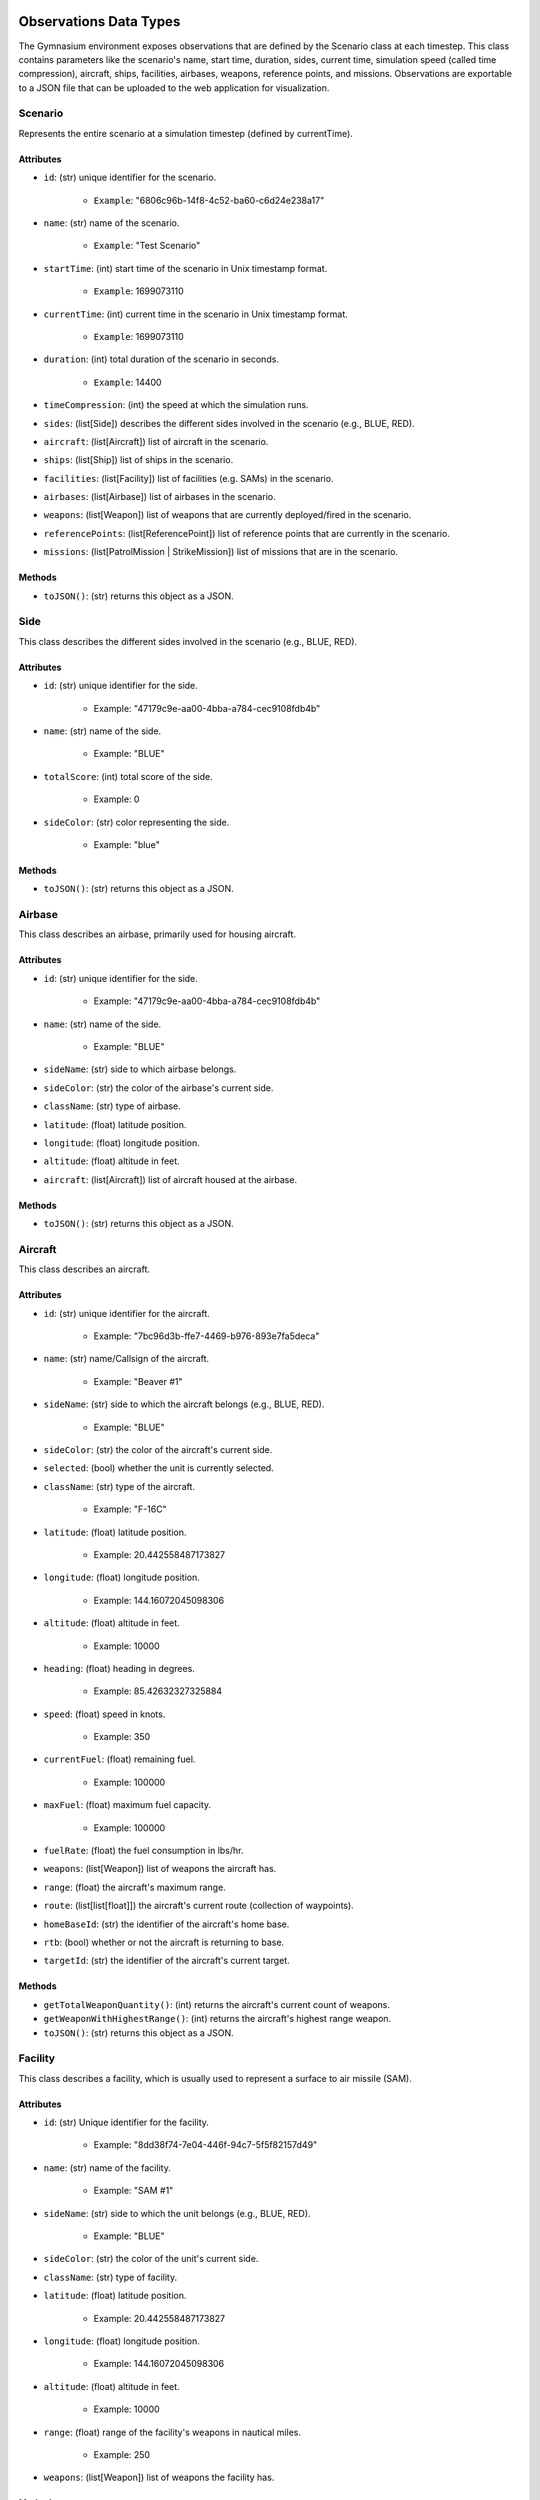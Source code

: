 Observations Data Types
=======================
The Gymnasium environment exposes observations that are defined by the Scenario class at each timestep. 
This class contains parameters like the scenario's name, start time, duration, sides, current time, simulation speed (called time compression), aircraft, ships, facilities, airbases, weapons, reference points, and missions. 
Observations are exportable to a JSON file that can be uploaded to the web application for visualization.

Scenario
--------

Represents the entire scenario at a simulation timestep (defined by currentTime).

Attributes
^^^^^^^^^^^

- ``id``: (str) unique identifier for the scenario.

    - ``Example``: "6806c96b-14f8-4c52-ba60-c6d24e238a17"

- ``name``: (str) name of the scenario.

    - ``Example``: "Test Scenario"

- ``startTime``: (int) start time of the scenario in Unix timestamp format.

    - ``Example``: 1699073110

- ``currentTime``: (int) current time in the scenario in Unix timestamp format.

    - ``Example``: 1699073110

- ``duration``: (int) total duration of the scenario in seconds.

    - ``Example``: 14400

- ``timeCompression``: (int) the speed at which the simulation runs.

- ``sides``: (list[Side]) describes the different sides involved in the scenario (e.g., BLUE, RED).

- ``aircraft``: (list[Aircraft]) list of aircraft in the scenario.

- ``ships``: (list[Ship]) list of ships in the scenario.

- ``facilities``: (list[Facility]) list of facilities (e.g. SAMs) in the scenario.

- ``airbases``: (list[Airbase]) list of airbases in the scenario.

- ``weapons``: (list[Weapon]) list of weapons that are currently deployed/fired in the scenario.

- ``referencePoints``: (list[ReferencePoint]) list of reference points that are currently in the scenario.

- ``missions``: (list[PatrolMission | StrikeMission]) list of missions that are in the scenario.

Methods
^^^^^^^

- ``toJSON()``: (str) returns this object as a JSON.


Side
----
This class describes the different sides involved in the scenario (e.g., BLUE, RED).

Attributes
^^^^^^^^^^
- ``id``: (str) unique identifier for the side.

    - Example: "47179c9e-aa00-4bba-a784-cec9108fdb4b"

- ``name``: (str) name of the side.

    - Example: "BLUE"

- ``totalScore``: (int) total score of the side.

    - Example: 0

- ``sideColor``: (str) color representing the side.

    - Example: "blue"

Methods
^^^^^^^


- ``toJSON()``: (str) returns this object as a JSON.

Airbase
-------
This class describes an airbase, primarily used for housing aircraft.

Attributes
^^^^^^^^^^
- ``id``: (str) unique identifier for the side.

    - Example: "47179c9e-aa00-4bba-a784-cec9108fdb4b"

- ``name``: (str) name of the side.

    - Example: "BLUE"

- ``sideName``: (str) side to which airbase belongs.

- ``sideColor``: (str) the color of the airbase's current side.

- ``className``: (str) type of airbase.

- ``latitude``: (float) latitude position.

- ``longitude``: (float) longitude position.

- ``altitude``: (float) altitude in feet.

- ``aircraft``: (list[Aircraft]) list of aircraft housed at the airbase.

Methods
^^^^^^^


- ``toJSON()``: (str) returns this object as a JSON.


Aircraft
--------
This class describes an aircraft.

Attributes
^^^^^^^^^^
- ``id``: (str) unique identifier for the aircraft.

    - Example: "7bc96d3b-ffe7-4469-b976-893e7fa5deca"

- ``name``: (str) name/Callsign of the aircraft.

    - Example: "Beaver #1"

- ``sideName``: (str) side to which the aircraft belongs (e.g., BLUE, RED).

    - Example: "BLUE"

- ``sideColor``: (str) the color of the aircraft's current side.

- ``selected``: (bool) whether the unit is currently selected.

- ``className``: (str) type of the aircraft.

    - Example: "F-16C"

- ``latitude``: (float) latitude position.

    - Example: 20.442558487173827

- ``longitude``: (float) longitude position.

    - Example: 144.16072045098306

- ``altitude``: (float) altitude in feet.

    - Example: 10000

- ``heading``: (float) heading in degrees.

    - Example: 85.42632327325884

- ``speed``: (float) speed in knots.

    - Example: 350

- ``currentFuel``: (float) remaining fuel.

    - Example: 100000

- ``maxFuel``: (float) maximum fuel capacity.

    - Example: 100000

- ``fuelRate``: (float) the fuel consumption in lbs/hr.

- ``weapons``: (list[Weapon]) list of weapons the aircraft has.

- ``range``: (float) the aircraft's maximum range.

- ``route``: (list[list[float]]) the aircraft's current route (collection of waypoints).

- ``homeBaseId``: (str) the identifier of the aircraft's home base.

- ``rtb``: (bool) whether or not the aircraft is returning to base.

- ``targetId``: (str) the identifier of the aircraft's current target.

Methods
^^^^^^^


- ``getTotalWeaponQuantity()``: (int) returns the aircraft's current count of weapons.

- ``getWeaponWithHighestRange()``: (int) returns the aircraft's highest range weapon.

- ``toJSON()``: (str) returns this object as a JSON.


Facility
--------
This class describes a facility, which is usually used to represent a surface to air missile (SAM).

Attributes
^^^^^^^^^^
- ``id``: (str) Unique identifier for the facility.

    - Example: "8dd38f74-7e04-446f-94c7-5f5f82157d49"

- ``name``: (str) name of the facility.

    - Example: "SAM #1"

- ``sideName``: (str) side to which the unit belongs (e.g., BLUE, RED).

    - Example: "BLUE"

- ``sideColor``: (str) the color of the unit's current side.

- ``className``: (str) type of facility.

- ``latitude``: (float) latitude position.

    - Example: 20.442558487173827

- ``longitude``: (float) longitude position.

    - Example: 144.16072045098306

- ``altitude``: (float) altitude in feet.

    - Example: 10000

- ``range``: (float) range of the facility's weapons in nautical miles.

    - Example: 250

- ``weapons``: (list[Weapon]) list of weapons the facility has.

Methods
^^^^^^^


- ``getTotalWeaponQuantity()``: (int) returns the facility's current count of weapons.

- ``getWeaponWithHighestRange()``: (int) returns the facility's highest range weapon.

- ``toJSON()``: (str) returns this object as a JSON.

Reference Point
---------------
This class describes a reference point that can be used to define areas for missions.

Attributes
^^^^^^^^^^
- ``id``: (str) unique identifier for the reference point.

    - Example: "f2c69876-986f-4eb2-aa09-da00125e0e09"

- ``name``: (str) name or designation of the reference point.

    - Example: "Reference Point #1175"

- ``sideName``: (str) side to which the reference point belongs (e.g., BLUE, RED).

    - Example: "BLUE"

- ``sideColor``: (str) color representing the side associated with the reference point.

    - Example: "blue"

- ``latitude``: (float) latitude coordinate of the reference point.

    - Example: 21.800061432629548

- ``longitude``: (float) longitude coordinate of the reference point.

    - Example: 149.8482617352473

- ``altitude``: (float) altitude of the reference point (usually 0 if it's a ground-based point).

    - Example: 0

Methods
^^^^^^^


- ``toJSON()``: (str) returns this object as a JSON.


Ship
----
This class describes a ship, which can move and also house aircraft.

Attributes
^^^^^^^^^^
- ``id``: (str) unique identifier for the ship.

    - Example: "7bc96d3b-ffe7-4469-b976-893e7fa5deca"

- ``name``: (str) name/callsign of the ship.

    - Example: "Carrier #4201"

- ``sideName``: (str) side to which the ship belongs (e.g., BLUE, RED).

    - Example: "BLUE"

- ``sideColor``: (str) the color of the ship's current side.

- ``selected``: (bool) whether the unit is currently selected.

- ``className``: (str) type of the ship.

    - Example: "Carrier"

- ``latitude``: (float) latitude position.

    - Example: 20.442558487173827

- ``longitude``: (float) longitude position.

    - Example: 144.16072045098306

- ``altitude``: (float) altitude in feet.

    - Example: 10000

- ``heading``: (float) heading in degrees.

    - Example: 85.42632327325884

- ``speed``: (float) speed in knots.

    - Example: 350

- ``currentFuel``: (float) remaining fuel.

    - Example: 100000

- ``maxFuel``: (float) maximum fuel capacity.
    - Example: 100000

- ``fuelRate``: (float) the fuel consumption in lbs/hr.

- ``range``: (float) the maximum range of the ship's weapons.

- ``route``: (list[list[float]]) the ship's current route (collection of waypoints).

- ``weapons``: (list[Weapon]) list of weapons the ship has.

- ``aircraft``: (list[Aircraft]) list of aircraft housed at the ship.

Methods
^^^^^^^


- ``getTotalWeaponQuantity()``: (int) returns the ship's current count of weapons.

- ``getWeaponWithHighestRange()``: (int) returns the ship's highest range weapon.

- ``toJSON()``: (str) returns this object as a JSON.

Weapon
------
This class describes a weapon, usually used to define a missile.

Attributes
^^^^^^^^^^
- ``id``: (str) unique identifier for the weapon.

    - Example: "c9065bb1-4b3a-41d5-bc91-a16bdb23881c"

- ``name``: (str) name of the weapon.

    - Example: "Sample Weapon"

- ``sideName``: (str) side to which the weapon belongs (e.g., BLUE, RED).

    - Example: "BLUE"

- ``sideColor``: (str) the color of the weapon's current side.

- ``className``: (str) type of weapon.

    - Example: "AGM-158"

- ``latitude``: (float) latitude position.

    - Example: 20.442558487173827

- ``longitude``: (float) longitude position.

    - Example: 144.16072045098306

- ``altitude``: (float) altitude in feet.

    - Example: 10000

- ``heading``: (float) heading in degrees.

    - Example: 85.42632327325884

- ``speed``: (float) speed in knots.

    - Example: 350

- ``currentFuel``: (float) remaining fuel.

    - Example: 100000

- ``maxFuel``: (float) maximum fuel capacity.

    - Example: 100000

- ``fuelRate``: (float) the fuel consumption in lbs/hr.

- ``range``: (float) the weapon's maximum range.

- ``route``: (list[list[float]]) the weapon's current route (collection of waypoints).

- ``targetId``: (str) the identifier of the weapon's current target.

- ``lethality``: (float) lethality score of the weapon. Used to calculate whether a hit target is destroyed.

    - Example: 0.25

- ``currentQuantity``: (int) number of available weapons.

    - Example: 10

- ``maxQuantity``: (int) maximum number of weapons.

    - Example: 10

Methods
^^^^^^^


- ``toJSON()``: (str) returns this object as a JSON.

Patrol Mission
--------------
This class describes a patrol mission where units randomly patrol a defined area.

Attributes
^^^^^^^^^^
- ``id``: (str) unique identifier for the mission.

    - Example: "a8ab936c-184b-42bf-aa83-abca31bb2e73"

- ``name``: (str) name of the mission.

    - Example: "Andersen Patrol"

- ``sideId``: (str) the side that owns the mission.

    - Example: "BLUE"

- ``assignedUnitIds``: (list[str]) list of unit IDs assigned to the mission.

    - Example: ["7bc96d3b-ffe7-4469-b976-893e7fa5deca", "46e0ab0f-b49c-4961-b265-ce93dd163c21"]

- ``assignedArea``: (list[list[str]]) geographical coordinates that define the patrol or mission area.

    - Example: [[21.800061432629548, 149.8482617352473], [14.753441339796368, 150.96692676017133]]

- ``active``: (bool) whether the mission is active.

Methods
^^^^^^^


- ``checkIfCoordinatesIsWithinPatrolArea(coordinates``: list[float]): (bool) returns true if the input coordinates is within the mission's patrol area.

- ``generateRandomCoordinatesWithinPatrolArea()``: (list[float]) generates a random waypoint within the patrol area.

- ``toJSON()``: (str) returns this object as a JSON.

Strike Mission
--------------
This class describes a strike mission where a group of attackers strike a group of targets.

Attributes
^^^^^^^^^^
- ``id``: (str) unique identifier for the mission.

    - Example: "a8ab936c-184b-42bf-aa83-abca31bb2e73"

- ``name``: (str) name of the mission.

    - Example: "Liaoning Strike"

- ``sideId``: (str) the side that owns the mission.

    - Example: "BLUE"

- ``assignedUnitIds``: (list[str]) list of unit IDs assigned to the mission.

    - Example: ["7bc96d3b-ffe7-4469-b976-893e7fa5deca", "46e0ab0f-b49c-4961-b265-ce93dd163c21"]

- ``assignedTargetIds``: (list[str]) list of target IDs.

    - Example: ["7bc96d3b-ffe7-4469-b976-893e7fa5deca", "46e0ab0f-b49c-4961-b265-ce93dd163c21"]

- ``active``: (bool) whether the mission is active.

Methods
^^^^^^^

- ``toJSON()``: (str) returns this object as a JSON.

Actions Data Types
==================

BLADE's action space is defined by the functions provided by the Game class that modifies the underlying simulation. 
These actions can be invoked by an agent as strings. For example, to direct an aircraft with an ID of 1 to transit to the coordinates 
(10, 10), pass the string move_aircraft(1, 10, 10) as an action into the Gymnasium environment.

- add_reference_point(reference_point_name: str, latitude: float, longitude: float): adds a reference point with the specified name at the specified coordinates.

- remove_reference_point(reference_point_id: str): removes a reference point.

- launch_aircraft_from_airbase(airbase_id: str): launch an aircraft from an airbase.

- launch_aircraft_from_ship(ship_id: str): launch an aircraft from a ship

- create_patrol_mission(mission_name: str, assigned_units: list[str], assigned_area: list[list[float]]): creates a patrol mission.

- update_patrol_mission(mission_id: str, mission_name: str, assigned_units: list[str], assigned_area: list[list[float]]): updates a patrol mission with new parameters.

- create_strike_mission(mission_name: str, assigned_attackers: list[str], assigned_targets: list[str]): creates a strike mission.

- update_strike_mission(mission_id: str, mission_name: str, assigned_attackers: list[str], assigned_targets: list[str]): updates a strike mission with new parameters.

- delete_mission(mission_id: str): deletes a mission.

- move_aircraft(aircraft_id: str, new_coordinates: list): direct an aircraft to transit to a waypoint

- move_ship(ship_id: str, new_coordinates: list): direct a ship to transit to a waypoint.

- handle_aircraft_attack(aircraft_id: str, target_id: str): launches a weapon from an aircraft to a target.

- handle_ship_attack(ship_id: str, target_id: str): launches a weapon from a ship to a target.

- aircraft_return_to_base(aircraft_id: str): direct an aircraft to return to its home base or the nearest base.

- land_aircraft(aircraft_id: str): lands an aircraft at its home base or nearest base.